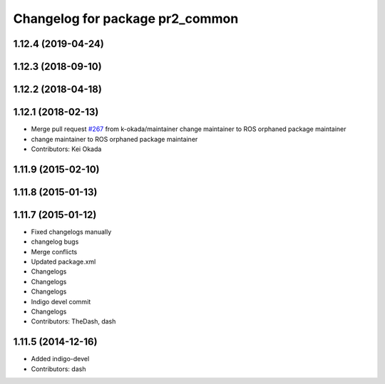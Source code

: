 ^^^^^^^^^^^^^^^^^^^^^^^^^^^^^^^^
Changelog for package pr2_common
^^^^^^^^^^^^^^^^^^^^^^^^^^^^^^^^

1.12.4 (2019-04-24)
-------------------

1.12.3 (2018-09-10)
-------------------

1.12.2 (2018-04-18)
-------------------

1.12.1 (2018-02-13)
-------------------
* Merge pull request `#267 <https://github.com/pr2/pr2_common/issues/267>`_ from k-okada/maintainer
  change maintainer to ROS orphaned package maintainer
* change maintainer to ROS orphaned package maintainer
* Contributors: Kei Okada

1.11.9 (2015-02-10)
-------------------

1.11.8 (2015-01-13)
-------------------

1.11.7 (2015-01-12)
-------------------
* Fixed changelogs manually
* changelog bugs
* Merge conflicts
* Updated package.xml
* Changelogs
* Changelogs
* Changelogs
* Indigo devel commit
* Changelogs
* Contributors: TheDash, dash

1.11.5 (2014-12-16)
-------------------
* Added indigo-devel
* Contributors: dash
